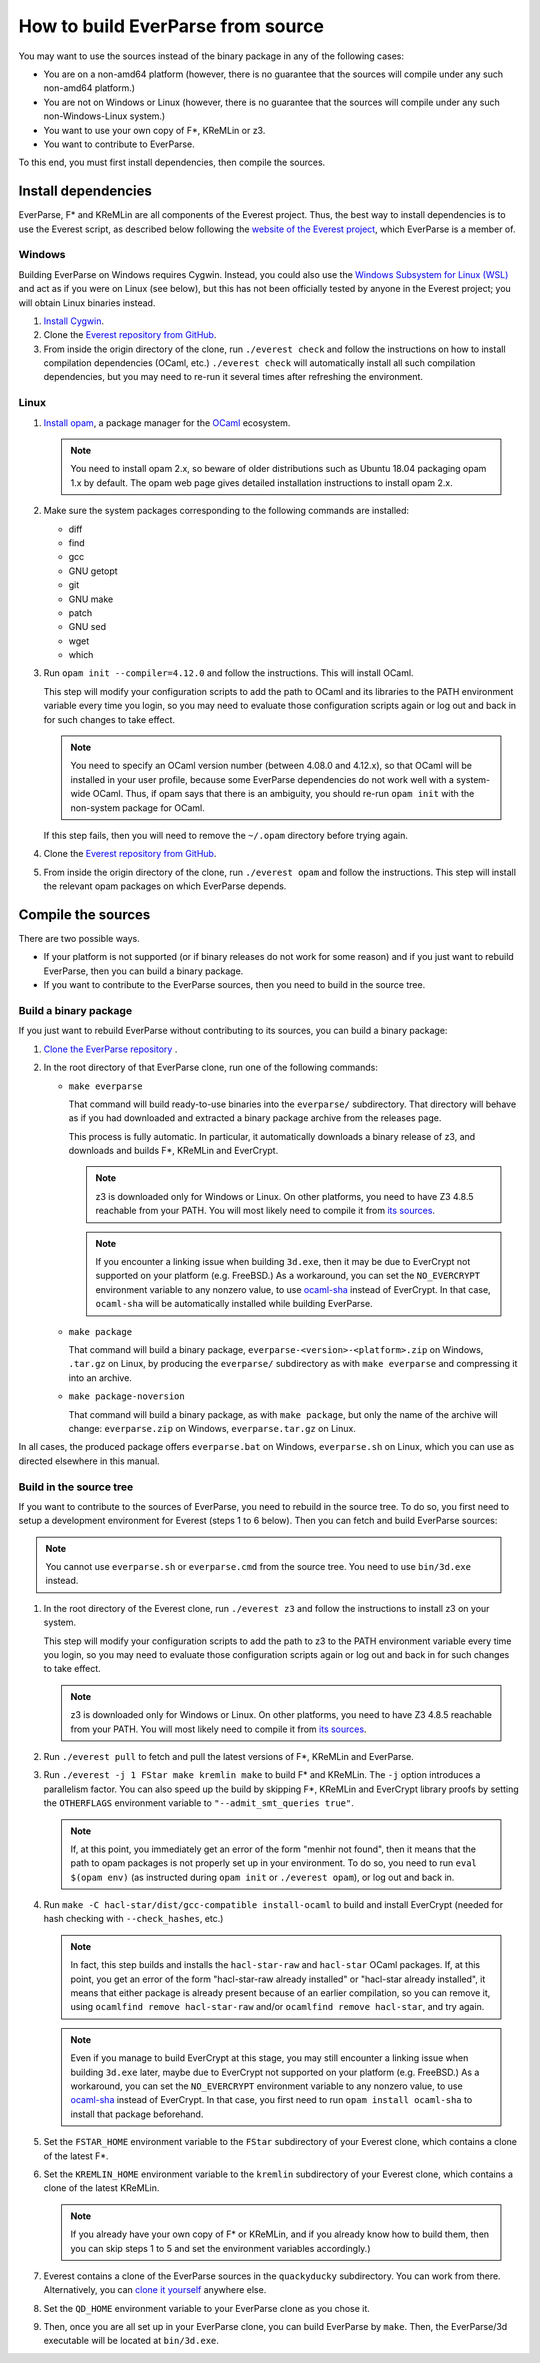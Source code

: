 .. _build:

How to build EverParse from source
==================================

You may want to use the sources instead of the binary package in any
of the following cases:

* You are on a non-amd64 platform (however, there is no guarantee that
  the sources will compile under any such non-amd64 platform.)

* You are not on Windows or Linux (however, there is no guarantee that
  the sources will compile under any such non-Windows-Linux system.)

* You want to use your own copy of F\*, KReMLin or z3.

* You want to contribute to EverParse.

To this end, you must first install dependencies, then compile the
sources.

Install dependencies
--------------------

EverParse, F\* and KReMLin are all components of the Everest
project. Thus, the best way to install dependencies is to use the
Everest script, as described below following the `website of the
Everest project <https://project-everest.github.io/>`_, which
EverParse is a member of.

Windows
^^^^^^^

Building EverParse on Windows requires Cygwin. Instead, you could also
use the `Windows Subsystem for Linux (WSL)
<https://docs.microsoft.com/en-us/windows/wsl/install-win10>`_ and act
as if you were on Linux (see below), but this has not been officially
tested by anyone in the Everest project; you will obtain Linux
binaries instead.


1. `Install Cygwin <https://www.cygwin.com/>`_.

2. Clone the `Everest repository from GitHub
   <https://github.com/project-everest/everest>`_.

3. From inside the origin directory of the clone, run ``./everest
   check`` and follow the instructions on how to install compilation
   dependencies (OCaml, etc.) ``./everest check`` will automatically
   install all such compilation dependencies, but you may need to
   re-run it several times after refreshing the environment.

Linux
^^^^^

1. `Install opam <https://opam.ocaml.org/doc/Install.html>`_, a
   package manager for the `OCaml
   <https://ocaml.org/doc/Install.html>`_ ecosystem.

   .. note::

      You need to install opam 2.x, so beware of older distributions
      such as Ubuntu 18.04 packaging opam 1.x by default. The opam web
      page gives detailed installation instructions to install opam
      2.x.

2. Make sure the system packages corresponding to the following
   commands are installed:

   * diff
   * find
   * gcc
   * GNU getopt
   * git
   * GNU make
   * patch
   * GNU sed
   * wget
   * which

3. Run ``opam init --compiler=4.12.0`` and follow the instructions. This will install OCaml.

   This step will modify your configuration scripts to add the path to
   OCaml and its libraries to the PATH environment variable every time
   you login, so you may need to evaluate those configuration scripts
   again or log out and back in for such changes to take effect.

   .. note::

      You need to specify an OCaml version number (between 4.08.0 and
      4.12.x), so that OCaml will be installed in your user profile,
      because some EverParse dependencies do not work well with a
      system-wide OCaml. Thus, if opam says that there is an
      ambiguity, you should re-run ``opam init`` with the non-system
      package for OCaml.

   If this step fails, then you will need to remove the ``~/.opam``
   directory before trying again.

4. Clone the `Everest repository from GitHub
   <https://github.com/project-everest/everest>`_.

5. From inside the origin directory of the clone, run ``./everest
   opam`` and follow the instructions. This step will install the
   relevant opam packages on which EverParse depends.



Compile the sources
-------------------

There are two possible ways.

* If your platform is not supported (or if binary releases do not work
  for some reason) and if you just want to rebuild EverParse, then you
  can build a binary package.

* If you want to contribute to the EverParse sources, then you need to
  build in the source tree.

Build a binary package
^^^^^^^^^^^^^^^^^^^^^^

If you just want to rebuild EverParse without contributing to its
sources, you can build a binary package:

1. `Clone the EverParse repository <https://github.com/project-everest/everparse>`_ .

2. In the root directory of that EverParse clone, run one of the following commands:

   * ``make everparse``

     That command will build ready-to-use binaries into the
     ``everparse/`` subdirectory. That directory will behave as if you
     had downloaded and extracted a binary package archive from the
     releases page.

     This process is fully automatic. In particular, it automatically
     downloads a binary release of z3, and downloads and builds F\*,
     KReMLin and EverCrypt.

     .. note::

        z3 is downloaded only for Windows or Linux. On other platforms, you need to have Z3 4.8.5
        reachable from your PATH. You will most likely need to compile it from `its sources <https://github.com/z3prover/z3/tree/Z3-4.8.5>`_.

     .. note::

        If you encounter a linking issue when building ``3d.exe``,
        then it may be due to EverCrypt not supported on your platform
        (e.g. FreeBSD.) As a workaround, you can set the
        ``NO_EVERCRYPT`` environment variable to any nonzero value, to
        use `ocaml-sha <https://opam.ocaml.org/packages/sha/>`_
        instead of EverCrypt. In that case, ``ocaml-sha`` will be
        automatically installed while building EverParse.


   * ``make package``

     That command will build a binary package,
     ``everparse-<version>-<platform>.zip`` on Windows, ``.tar.gz`` on
     Linux, by producing the ``everparse/`` subdirectory as with
     ``make everparse`` and compressing it into an archive.


   * ``make package-noversion``

     That command will build a binary package, as with ``make
     package``, but only the name of the archive will change:
     ``everparse.zip`` on Windows, ``everparse.tar.gz`` on Linux.

In all cases, the produced package offers ``everparse.bat`` on
Windows, ``everparse.sh`` on Linux, which you can use as directed
elsewhere in this manual.

Build in the source tree
^^^^^^^^^^^^^^^^^^^^^^^^

If you want to contribute to the sources of EverParse, you need to
rebuild in the source tree. To do so, you first need to setup a
development environment for Everest (steps 1 to 6 below). Then you can
fetch and build EverParse sources:

.. note::

   You cannot use ``everparse.sh`` or ``everparse.cmd`` from the
   source tree. You need to use ``bin/3d.exe`` instead.


1. In the root directory of the Everest clone, run ``./everest z3``
   and follow the instructions to install z3 on your system.

   This step will modify your configuration scripts to add the path to
   z3 to the PATH environment variable every time you login, so you
   may need to evaluate those configuration scripts again or log out
   and back in for such changes to take effect.

   .. note::

      z3 is downloaded only for Windows or Linux. On other platforms, you need to have Z3 4.8.5
      reachable from your PATH. You will most likely need to compile it from `its sources <https://github.com/z3prover/z3/tree/Z3-4.8.5>`_.


2. Run ``./everest pull`` to fetch and pull the latest versions of F\*,
   KReMLin and EverParse.

3. Run ``./everest -j 1 FStar make kremlin make`` to
   build F\* and KReMLin. The ``-j`` option introduces a
   parallelism factor. You can also speed up the build by skipping
   F\*, KReMLin and EverCrypt library proofs by setting the
   ``OTHERFLAGS`` environment variable to ``"--admit_smt_queries
   true"``.

   .. note::

      If, at this point, you immediately get an error of the form
      "menhir not found", then it means that the path to opam packages
      is not properly set up in your environment. To do so, you need
      to run ``eval $(opam env)`` (as instructed during ``opam init``
      or ``./everest opam``), or log out and back in.

4. Run ``make -C hacl-star/dist/gcc-compatible install-ocaml`` to
   build and install EverCrypt (needed for hash checking with
   ``--check_hashes``, etc.)

   .. note::

      In fact, this step builds and installs the ``hacl-star-raw`` and
      ``hacl-star`` OCaml packages. If, at this point, you get an
      error of the form "hacl-star-raw already installed" or
      "hacl-star already installed", it means that either package is
      already present because of an earlier compilation, so you can
      remove it, using ``ocamlfind remove hacl-star-raw``
      and/or ``ocamlfind remove hacl-star``, and try again.

   .. note::

      Even if you manage to build EverCrypt at this stage, you may
      still encounter a linking issue when building ``3d.exe`` later,
      maybe due to EverCrypt not supported on your platform
      (e.g. FreeBSD.) As a workaround, you can set the
      ``NO_EVERCRYPT`` environment variable to any nonzero value, to
      use `ocaml-sha <https://opam.ocaml.org/packages/sha/>`_ instead
      of EverCrypt. In that case, you first need to run ``opam install
      ocaml-sha`` to install that package beforehand.


5. Set the ``FSTAR_HOME`` environment variable to the ``FStar``
   subdirectory of your Everest clone, which contains a clone of the
   latest F\*.

6. Set the ``KREMLIN_HOME`` environment variable to the ``kremlin``
   subdirectory of your Everest clone, which contains a clone of the
   latest KReMLin.

   .. note::
      
      If you already have your own copy of F\* or KReMLin, and if you
      already know how to build them, then you can skip steps 1 to 5
      and set the environment variables accordingly.)

7. Everest contains a clone of the EverParse sources in the
   ``quackyducky`` subdirectory. You can work from
   there. Alternatively, you can `clone it yourself
   <https://github.com/project-everest/everparse>`_
   anywhere else.

8. Set the ``QD_HOME`` environment variable to your EverParse clone
   as you chose it.

9. Then, once you are all set up in your EverParse clone, you can
   build EverParse by ``make``. Then, the EverParse/3d executable will
   be located at ``bin/3d.exe``.

